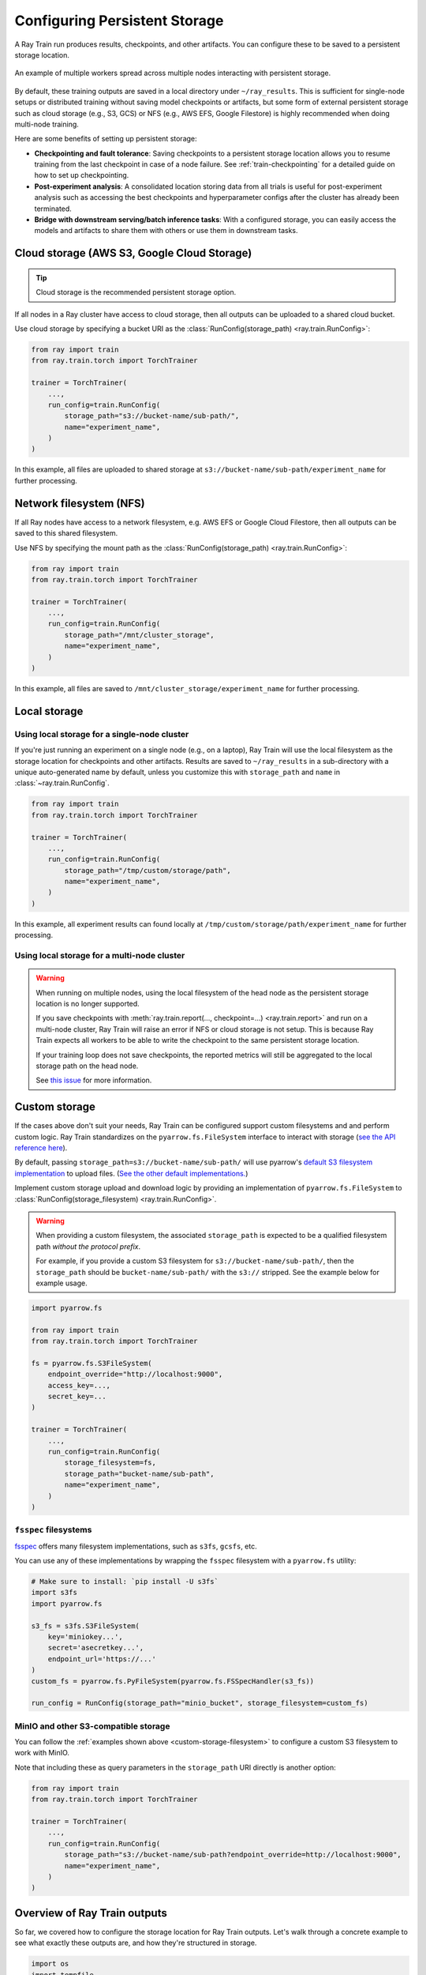 Configuring Persistent Storage
==============================

.. _persistent-storage-guide:

.. _train-log-dir:

A Ray Train run produces results, checkpoints, and other artifacts.
You can configure these to be saved to a persistent storage location.

.. figure:: ../images/persistent_storage_checkpoint.png
    :align: center
    :width: 600px

    An example of multiple workers spread across multiple nodes interacting with persistent storage.

By default, these training outputs are saved in a local directory under ``~/ray_results``.
This is sufficient for single-node setups or distributed training without saving
model checkpoints or artifacts, but some form of external persistent storage such as
cloud storage (e.g., S3, GCS) or NFS (e.g., AWS EFS, Google Filestore) is
highly recommended when doing multi-node training.

Here are some benefits of setting up persistent storage:

- **Checkpointing and fault tolerance**: Saving checkpoints to a persistent storage location
  allows you to resume training from the last checkpoint in case of a node failure.
  See :ref:`train-checkpointing` for a detailed guide on how to set up checkpointing.
- **Post-experiment analysis**: A consolidated location storing data from all trials is useful for post-experiment analysis
  such as accessing the best checkpoints and hyperparameter configs after the cluster has already been terminated.
- **Bridge with downstream serving/batch inference tasks**: With a configured storage, you can easily access the models
  and artifacts to share them with others or use them in downstream tasks.


Cloud storage (AWS S3, Google Cloud Storage)
--------------------------------------------

.. tip::

    Cloud storage is the recommended persistent storage option.

If all nodes in a Ray cluster have access to cloud storage, then all outputs can be uploaded to a shared cloud bucket.

Use cloud storage by specifying a bucket URI as the :class:`RunConfig(storage_path) <ray.train.RunConfig>`:

.. code-block:: python

    from ray import train
    from ray.train.torch import TorchTrainer

    trainer = TorchTrainer(
        ...,
        run_config=train.RunConfig(
            storage_path="s3://bucket-name/sub-path/",
            name="experiment_name",
        )
    )


In this example, all files are uploaded to shared storage at ``s3://bucket-name/sub-path/experiment_name`` for further processing.


Network filesystem (NFS)
------------------------

If all Ray nodes have access to a network filesystem, e.g. AWS EFS or Google Cloud Filestore,
then all outputs can be saved to this shared filesystem.

Use NFS by specifying the mount path as the :class:`RunConfig(storage_path) <ray.train.RunConfig>`:

.. code-block:: python

    from ray import train
    from ray.train.torch import TorchTrainer

    trainer = TorchTrainer(
        ...,
        run_config=train.RunConfig(
            storage_path="/mnt/cluster_storage",
            name="experiment_name",
        )
    )

In this example, all files are saved to ``/mnt/cluster_storage/experiment_name`` for further processing.


Local storage
-------------

Using local storage for a single-node cluster
~~~~~~~~~~~~~~~~~~~~~~~~~~~~~~~~~~~~~~~~~~~~~

If you're just running an experiment on a single node (e.g., on a laptop), Ray Train will use the
local filesystem as the storage location for checkpoints and other artifacts.
Results are saved to ``~/ray_results`` in a sub-directory with a unique auto-generated name by default,
unless you customize this with ``storage_path`` and ``name`` in :class:`~ray.train.RunConfig`.


.. code-block:: python

    from ray import train
    from ray.train.torch import TorchTrainer

    trainer = TorchTrainer(
        ...,
        run_config=train.RunConfig(
            storage_path="/tmp/custom/storage/path",
            name="experiment_name",
        )
    )


In this example, all experiment results can found locally at ``/tmp/custom/storage/path/experiment_name`` for further processing.


Using local storage for a multi-node cluster
~~~~~~~~~~~~~~~~~~~~~~~~~~~~~~~~~~~~~~~~~~~~

.. warning::

    When running on multiple nodes, using the local filesystem of the head node as the persistent storage location is no longer supported.

    If you save checkpoints with :meth:`ray.train.report(..., checkpoint=...) <ray.train.report>`
    and run on a multi-node cluster, Ray Train will raise an error if NFS or cloud storage is not setup.
    This is because Ray Train expects all workers to be able to write the checkpoint to
    the same persistent storage location.

    If your training loop does not save checkpoints, the reported metrics will still
    be aggregated to the local storage path on the head node.

    See `this issue <https://github.com/ray-project/ray/issues/37177>`_ for more information.


.. _custom-storage-filesystem:

Custom storage
--------------

If the cases above don't suit your needs, Ray Train can be configured support custom filesystems and and perform custom logic.
Ray Train standardizes on the ``pyarrow.fs.FileSystem`` interface to interact with storage
(`see the API reference here <https://arrow.apache.org/docs/python/generated/pyarrow.fs.FileSystem.html>`_).

By default, passing ``storage_path=s3://bucket-name/sub-path/`` will use pyarrow's
`default S3 filesystem implementation <https://arrow.apache.org/docs/python/generated/pyarrow.fs.S3FileSystem.html>`_
to upload files. (`See the other default implementations. <https://arrow.apache.org/docs/python/api/filesystems.html#filesystem-implementations>`_)

Implement custom storage upload and download logic by providing an implementation of
``pyarrow.fs.FileSystem`` to :class:`RunConfig(storage_filesystem) <ray.train.RunConfig>`.

.. warning::

    When providing a custom filesystem, the associated ``storage_path`` is expected
    to be a qualified filesystem path *without the protocol prefix*.

    For example, if you provide a custom S3 filesystem for ``s3://bucket-name/sub-path/``,
    then the ``storage_path`` should be ``bucket-name/sub-path/`` with the ``s3://`` stripped.
    See the example below for example usage.

.. code-block:: python

    import pyarrow.fs

    from ray import train
    from ray.train.torch import TorchTrainer

    fs = pyarrow.fs.S3FileSystem(
        endpoint_override="http://localhost:9000",
        access_key=...,
        secret_key=...
    )

    trainer = TorchTrainer(
        ...,
        run_config=train.RunConfig(
            storage_filesystem=fs,
            storage_path="bucket-name/sub-path",
            name="experiment_name",
        )
    )


``fsspec`` filesystems
~~~~~~~~~~~~~~~~~~~~~~~

`fsspec <https://filesystem-spec.readthedocs.io/en/latest/>`_ offers many filesystem implementations,
such as ``s3fs``, ``gcsfs``, etc.

You can use any of these implementations by wrapping the ``fsspec`` filesystem with a ``pyarrow.fs`` utility:

.. code-block:: python

    # Make sure to install: `pip install -U s3fs`
    import s3fs
    import pyarrow.fs

    s3_fs = s3fs.S3FileSystem(
        key='miniokey...',
        secret='asecretkey...',
        endpoint_url='https://...'
    )
    custom_fs = pyarrow.fs.PyFileSystem(pyarrow.fs.FSSpecHandler(s3_fs))

    run_config = RunConfig(storage_path="minio_bucket", storage_filesystem=custom_fs)

.. seealso::

    See the API references to the ``pyarrow.fs`` wrapper utilities:

    * https://arrow.apache.org/docs/python/generated/pyarrow.fs.PyFileSystem.html
    * https://arrow.apache.org/docs/python/generated/pyarrow.fs.FSSpecHandler.html



MinIO and other S3-compatible storage
~~~~~~~~~~~~~~~~~~~~~~~~~~~~~~~~~~~~~

You can follow the :ref:`examples shown above <custom-storage-filesystem>` to configure
a custom S3 filesystem to work with MinIO.

Note that including these as query parameters in the ``storage_path`` URI directly is another option:

.. code-block:: python

    from ray import train
    from ray.train.torch import TorchTrainer

    trainer = TorchTrainer(
        ...,
        run_config=train.RunConfig(
            storage_path="s3://bucket-name/sub-path?endpoint_override=http://localhost:9000",
            name="experiment_name",
        )
    )


Overview of Ray Train outputs
-----------------------------

So far, we covered how to configure the storage location for Ray Train outputs.
Let's walk through a concrete example to see what exactly these outputs are,
and how they're structured in storage.

.. seealso::

    This example includes checkpoint saving, which is covered in detail in :ref:`train-checkpointing`.

.. code-block:: python

    import os
    import tempfile

    from ray import train
    from ray.train import Checkpoint
    from ray.train.torch import TorchTrainer

    def train_fn(config):
        for i in range(10):
            # Training logic here

            metrics = {"loss": ...}

            # Save arbitrary artifacts to the working directory
            rank = train.get_context().get_world_rank()
            with open(f"artifact-rank={rank}-iter={i}.txt", "w") as f:
                f.write("data")

            with tempfile.TemporaryDirectory() as temp_checkpoint_dir:
                torch.save(..., os.path.join(temp_checkpoint_dir, "checkpoint.pt"))
                train.report(
                    metrics,
                    checkpoint=Checkpoint.from_directory(temp_checkpoint_dir)
                )

    trainer = TorchTrainer(
        train_fn,
        scaling_config=train.ScalingConfig(num_workers=2),
        run_config=train.RunConfig(
            storage_path="s3://bucket-name/sub-path/",
            name="experiment_name",
            sync_config=train.SyncConfig(sync_artifacts=True),
        )
    )
    trainer.fit()

Here's a rundown of all files that will be persisted to storage:

.. code-block:: text

    s3://bucket-name/sub-path (RunConfig.storage_path)
    └── experiment_name (RunConfig.name)          <- The "experiment directory"
        ├── experiment_state-*.json
        ├── basic-variant-state-*.json
        ├── trainer.pkl
        ├── tuner.pkl
        └── TorchTrainer_46367_00000_0_...        <- The "trial directory"
            ├── events.out.tfevents...            <- Tensorboard logs of reported metrics
            ├── result.json                       <- JSON log file of reported metrics
            ├── checkpoint_000000/                <- Checkpoints
            ├── checkpoint_000001/
            ├── ...
            ├── artifact-rank=0-iter=0.txt        <- Worker artifacts (see the next section)
            ├── artifact-rank=1-iter=0.txt
            └── ...


Persisting training artifacts
~~~~~~~~~~~~~~~~~~~~~~~~~~~~~

In the example above, we saved some artifacts within the training loop to the worker's
*current working directory*.
If you were training a stable diffusion model, you could want to save
some sample generated images every so often as a training artifact.

By default, the worker's current working directory is set to the local version of the "trial directory."
For example, ``~/ray_results/experiment_name/TorchTrainer_46367_00000_0_...`` in the example above.

If :class:`RunConfig(SyncConfig(sync_artifacts=True)) <ray.train.SyncConfig>`, then
all artifacts saved in this directory will be persisted to storage.

The frequency of artifact syncing can be configured via :class:`SyncConfig <ray.train.SyncConfig>`.
Note that this behavior is off by default.

.. figure:: ../images/persistent_storage_checkpoint.png
    :align: center
    :width: 600px

    Multiple workers spread across multiple nodes save artifacts to their local
    working directory, which is then persisted to storage.

.. warning::

    Artifacts saved by *every worker* will be synced to storage. If you have multiple workers
    co-located on the same node, make sure that workers don't delete files within their
    shared working directory.

    A best practice is to only write artifacts from a single worker unless you
    really need artifacts from multiple.

    .. code-block:: python

        from ray import train

        if train.get_context().get_world_rank() == 0:
            # Only the global rank 0 worker saves artifacts.
            ...

        if train.get_context().get_local_rank() == 0:
            # Every local rank 0 worker saves artifacts.
            ...



Advanced configuration
----------------------


Setting the intermediate local directory
~~~~~~~~~~~~~~~~~~~~~~~~~~~~~~~~~~~~~~~~

When a ``storage_path`` is specified, training outputs are saved to an
*intermediate local directory*, then persisted (copied/uploaded) to the ``storage_path``.
By default, this intermediate local directory is a sub-directory of ``~/ray_results``.

Customize this intermediate local directory with the ``RAY_AIR_LOCAL_CACHE_DIR`` environment variable:

.. code-block:: python

    import os
    os.environ["RAY_AIR_LOCAL_CACHE_DIR"] = "/tmp/custom/"

    ...
